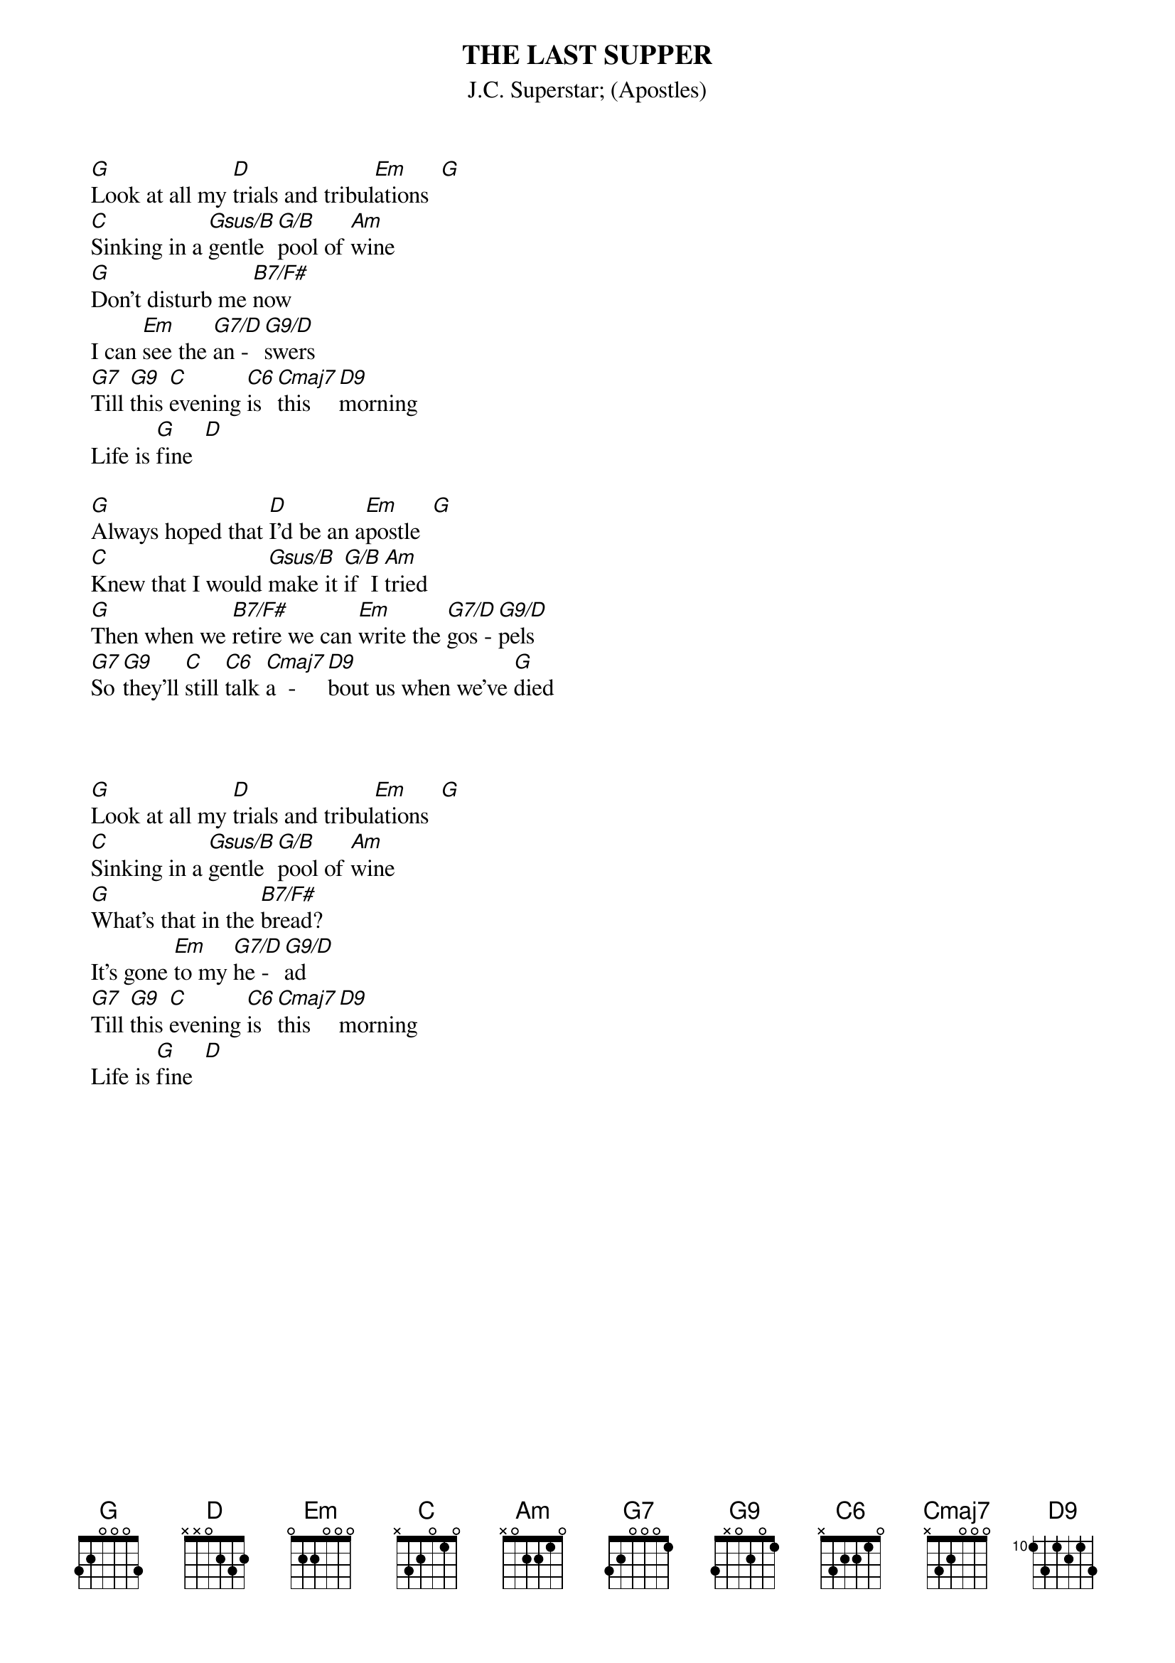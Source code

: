 {t:THE LAST SUPPER}
{st:J.C. Superstar}
{st:(Apostles)}

  [G]Look at all my [D]trials and tribul[Em]ations  [G]
  [C]Sinking in a [Gsus/B]gentle [G/B]pool of [Am]wine  
  [G]Don't disturb me [B7/F#]now
  I can [Em]see the [G7/D]an - [G9/D]swers
  [G7]Till [G9]this [C]evening [C6]is [Cmaj7]this  [D9]morning
  Life is [G]fine  [D]

  [G]Always hoped that [D]I'd be an a[Em]postle  [G]
  [C]Knew that I would [Gsus/B]make it [G/B]if  I [Am]tried  
  [G]Then when we [B7/F#]retire we can [Em]write the [G7/D]gos - [G9/D]pels
  [G7]So [G9]they'll [C]still [C6]talk [Cmaj7]a  -  [D9]bout us when we've [G]died

  <repeat verses 1 and 2>

  [G]Look at all my [D]trials and tribul[Em]ations  [G]
  [C]Sinking in a [Gsus/B]gentle [G/B]pool of [Am]wine  
  [G]What's that in the [B7/F#]bread?
  It's gone [Em]to my [G7/D]he - [G9/D]ad
  [G7]Till [G9]this [C]evening [C6]is [Cmaj7]this  [D9]morning
  Life is [G]fine  [D]

<repeat verse 2, end on G>
